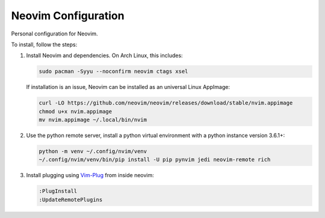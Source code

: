 Neovim Configuration
====================

Personal configuration for Neovim.

To install, follow the steps:

1. Install Neovim and dependencies. On Arch Linux, this includes:

   .. code:: bash

       sudo pacman -Syyu --noconfirm neovim ctags xsel

   If installation is an issue, Neovim can be installed as an universal Linux
   AppImage:

   .. code:: bash

       curl -LO https://github.com/neovim/neovim/releases/download/stable/nvim.appimage
       chmod u+x nvim.appimage
       mv nvim.appimage ~/.local/bin/nvim

2. Use the python remote server, install a python virtual
   environment with a python instance version 3.6.1+:

   .. code:: bash

       python -m venv ~/.config/nvim/venv
       ~/.config/nvim/venv/bin/pip install -U pip pynvim jedi neovim-remote rich

3. Install plugging using `Vim-Plug <https://github.com/junegunn/vim-plug>`_
   from inside neovim:

   .. code:: vim

      :PlugInstall
      :UpdateRemotePlugins
